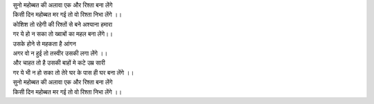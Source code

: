 
| सुनो महोब्बत की अलावा एक और रिश्ता बना लेंगे 

| किसी दिन महोब्बत मर गई तो वो रिश्ता निभा लेंगे ।।

| कोशिश तो रहेगी की रिश्तों से बने अश्याना हमारा 

| गर ये हो न सका तो ख्वाबों का महल बना लेंगे।।

| उसके होने से महकता है आंगन 

| अगर वो न हुई तो तस्वीर उसकी लगा लेंगे ।।

| और चाहत तो है उसकी बाहों मे कटे उम्र सारी 

| गर ये भी न हो सका तो तेरे घर के पास ही घर बना लेंगे ।।

| सुनो महोब्बत की अलावा एक और रिश्ता बना लेंगे 

| किसी दिन महोब्बत मर गई तो वो रिश्ता निभा लेंगे ।।

